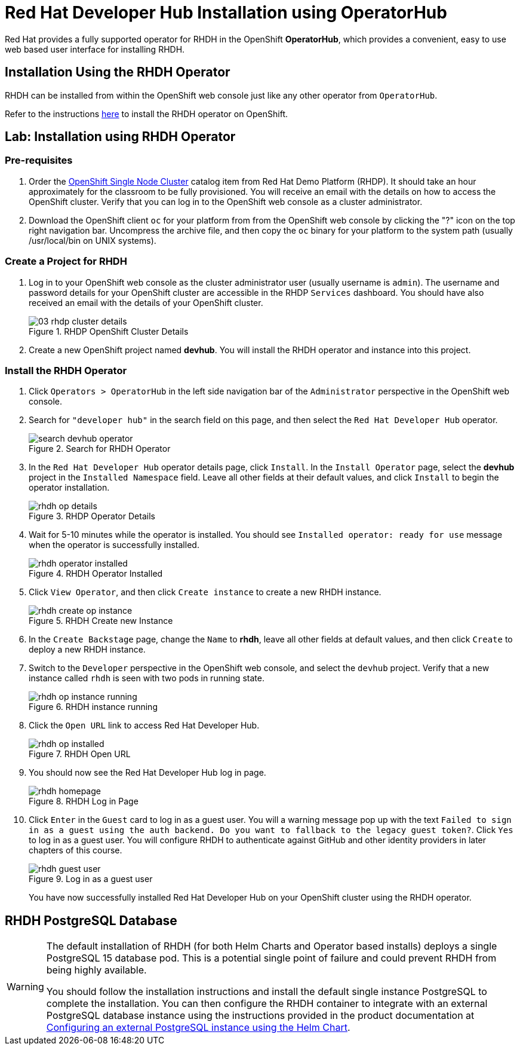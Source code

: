 = Red Hat Developer Hub Installation using OperatorHub
:navtitle: Installing RHDH (Operator)

Red Hat provides a fully supported operator for RHDH in the OpenShift *OperatorHub*, which provides a convenient, easy to use web based user interface for installing RHDH.

== Installation Using the RHDH Operator

RHDH can be installed from within the OpenShift web console just like any other operator from `OperatorHub`.

Refer to the instructions https://docs.redhat.com/en/documentation/red_hat_developer_hub/1.2/html-single/administration_guide_for_red_hat_developer_hub/index#proc-install-rhdh-ocp-operator_assembly-install-rhdh-ocp[here^] to install the RHDH operator on OpenShift.

== Lab: Installation using RHDH Operator

=== Pre-requisites

. Order the https://demo.redhat.com/catalog?search=single&item=babylon-catalog-prod%2Fopenshift-cnv.ocpmulti-single-node-cnv.prod[OpenShift Single Node Cluster^] catalog item from Red Hat Demo Platform (RHDP). It should take an hour approximately for the classroom to be fully provisioned. You will receive an email with the details on how to access the OpenShift cluster. Verify that you can log in to the OpenShift web console as a cluster administrator.

. Download the OpenShift client `oc` for your platform from from the OpenShift web console by clicking the "?" icon on the top right navigation bar. Uncompress the archive file, and then copy the `oc` binary for your platform to the system path (usually /usr/local/bin on UNIX systems).

=== Create a Project for RHDH

1. Log in to your OpenShift web console as the cluster administrator user (usually username is `admin`). The username and password details for your OpenShift cluster are accessible in the RHDP `Services` dashboard. You should have also received an email with the details of your OpenShift cluster.
+
image::03-rhdp-cluster-details.png[title=RHDP OpenShift Cluster Details]

2. Create a new OpenShift project named *devhub*. You will install the RHDH operator and instance into this project.

=== Install the RHDH Operator

. Click `Operators > OperatorHub` in the left side navigation bar of the `Administrator` perspective in the OpenShift web console.

. Search for `"developer hub"` in the search field on this page, and then select the `Red Hat Developer Hub` operator.
+
image::search-devhub-operator.png[title=Search for RHDH Operator]

. In the `Red Hat Developer Hub` operator details page, click `Install`. In the `Install Operator` page, select the *devhub* project in the `Installed Namespace` field. Leave all other fields at their default values, and click `Install` to begin the operator installation.
+
image::rhdh-op-details.png[title=RHDP Operator Details]

. Wait for 5-10 minutes while the operator is installed. You should see `Installed operator:  ready for use` message when the operator is successfully installed.
+
image::rhdh-operator-installed.png[title=RHDH Operator Installed]

. Click `View Operator`, and then click `Create instance` to create a new RHDH instance.  
+
image::rhdh-create-op-instance.png[title=RHDH Create new Instance]

. In the `Create Backstage` page, change the `Name` to *rhdh*, leave all other fields at default values, and then click `Create` to deploy a new RHDH instance.

. Switch to the `Developer` perspective in the OpenShift web console, and select the `devhub` project. Verify that a new instance called `rhdh` is seen with two pods in running state. 
+
image::rhdh-op-instance-running.png[title=RHDH instance running]

. Click the `Open URL` link to access Red Hat Developer Hub.
+
image::rhdh-op-installed.png[title=RHDH Open URL]

. You should now see the Red Hat Developer Hub log in page.
+
image::rhdh-homepage.png[title=RHDH Log in Page]

. Click `Enter` in the `Guest` card to log in as a guest user. You will a warning message pop up with the text `Failed to sign in as a guest using the auth backend. Do you want to fallback to the legacy guest token?`. Click `Yes` to log in as a guest user.
You will configure RHDH to authenticate against GitHub and other identity providers in later chapters of this course.
+
image::rhdh-guest-user.png[title=Log in as a guest user]
+
You have now successfully installed Red Hat Developer Hub on your OpenShift cluster using the RHDH operator.

== RHDH PostgreSQL Database

[WARNING] 
====
The default installation of RHDH (for both Helm Charts and Operator based installs) deploys a single PostgreSQL 15 database pod. This is a potential single point of failure and could prevent RHDH from being highly available.

You should follow the installation instructions and install the default single instance PostgreSQL to complete the installation. You can then configure the RHDH container to integrate with an external PostgreSQL database instance using the instructions provided in the product documentation at https://docs.redhat.com/en/documentation/red_hat_developer_hub/1.2/html/administration_guide_for_red_hat_developer_hub/assembly-configuring-external-postgresql-databases#proc-configuring-postgresql-instance-using-helm_assembly-install-rhdh-ocp[Configuring an external PostgreSQL instance using the Helm Chart^].
====
